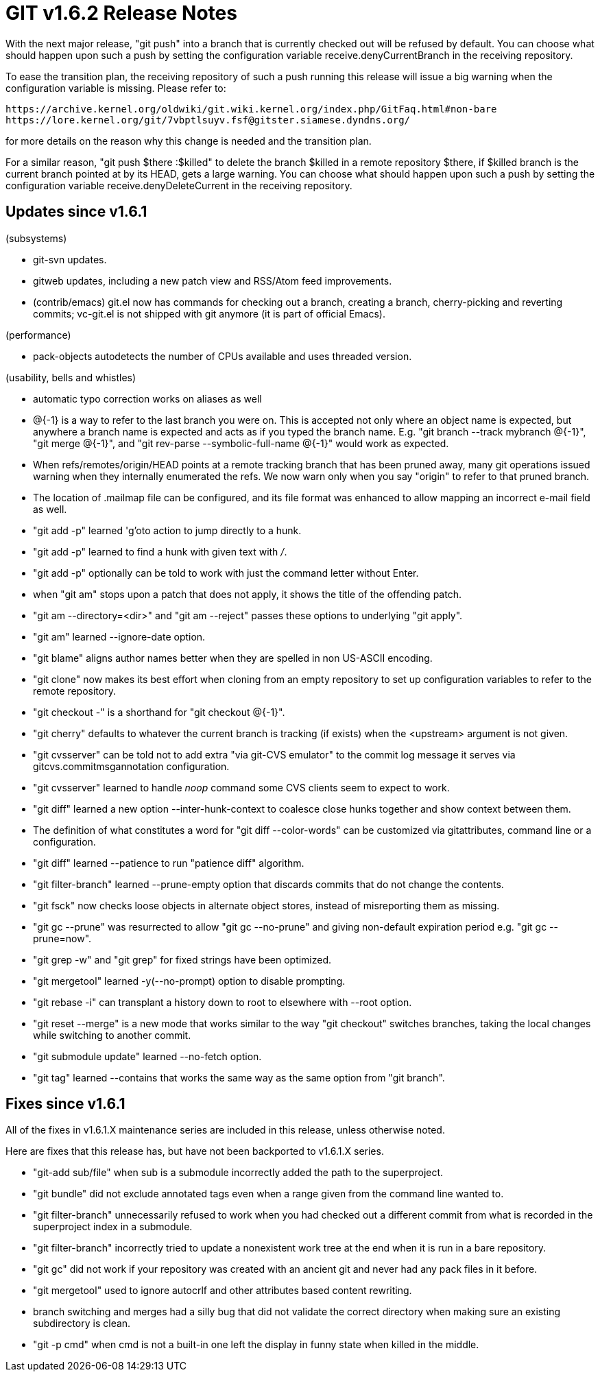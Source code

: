 GIT v1.6.2 Release Notes
========================

With the next major release, "git push" into a branch that is
currently checked out will be refused by default.  You can choose
what should happen upon such a push by setting the configuration
variable receive.denyCurrentBranch in the receiving repository.

To ease the transition plan, the receiving repository of such a
push running this release will issue a big warning when the
configuration variable is missing.  Please refer to:

  https://archive.kernel.org/oldwiki/git.wiki.kernel.org/index.php/GitFaq.html#non-bare
  https://lore.kernel.org/git/7vbptlsuyv.fsf@gitster.siamese.dyndns.org/

for more details on the reason why this change is needed and the
transition plan.

For a similar reason, "git push $there :$killed" to delete the branch
$killed in a remote repository $there, if $killed branch is the current
branch pointed at by its HEAD, gets a large warning.  You can choose what
should happen upon such a push by setting the configuration variable
receive.denyDeleteCurrent in the receiving repository.


Updates since v1.6.1
--------------------

(subsystems)

* git-svn updates.

* gitweb updates, including a new patch view and RSS/Atom feed
  improvements.

* (contrib/emacs) git.el now has commands for checking out a branch,
  creating a branch, cherry-picking and reverting commits; vc-git.el
  is not shipped with git anymore (it is part of official Emacs).

(performance)

* pack-objects autodetects the number of CPUs available and uses threaded
  version.

(usability, bells and whistles)

* automatic typo correction works on aliases as well

* @{-1} is a way to refer to the last branch you were on.  This is
  accepted not only where an object name is expected, but anywhere
  a branch name is expected and acts as if you typed the branch name.
  E.g. "git branch --track mybranch @{-1}", "git merge @{-1}", and
  "git rev-parse --symbolic-full-name @{-1}" would work as expected.

* When refs/remotes/origin/HEAD points at a remote tracking branch that
  has been pruned away, many git operations issued warning when they
  internally enumerated the refs.  We now warn only when you say "origin"
  to refer to that pruned branch.

* The location of .mailmap file can be configured, and its file format was
  enhanced to allow mapping an incorrect e-mail field as well.

* "git add -p" learned 'g'oto action to jump directly to a hunk.

* "git add -p" learned to find a hunk with given text with '/'.

* "git add -p" optionally can be told to work with just the command letter
  without Enter.

* when "git am" stops upon a patch that does not apply, it shows the
  title of the offending patch.

* "git am --directory=<dir>" and "git am --reject" passes these options
  to underlying "git apply".

* "git am" learned --ignore-date option.

* "git blame" aligns author names better when they are spelled in
  non US-ASCII encoding.

* "git clone" now makes its best effort when cloning from an empty
  repository to set up configuration variables to refer to the remote
  repository.

* "git checkout -" is a shorthand for "git checkout @{-1}".

* "git cherry" defaults to whatever the current branch is tracking (if
  exists) when the <upstream> argument is not given.

* "git cvsserver" can be told not to add extra "via git-CVS emulator" to
  the commit log message it serves via gitcvs.commitmsgannotation
  configuration.

* "git cvsserver" learned to handle 'noop' command some CVS clients seem
  to expect to work.

* "git diff" learned a new option --inter-hunk-context to coalesce close
  hunks together and show context between them.

* The definition of what constitutes a word for "git diff --color-words"
  can be customized via gitattributes, command line or a configuration.

* "git diff" learned --patience to run "patience diff" algorithm.

* "git filter-branch" learned --prune-empty option that discards commits
  that do not change the contents.

* "git fsck" now checks loose objects in alternate object stores, instead
  of misreporting them as missing.

* "git gc --prune" was resurrected to allow "git gc --no-prune" and
  giving non-default expiration period e.g. "git gc --prune=now".

* "git grep -w" and "git grep" for fixed strings have been optimized.

* "git mergetool" learned -y(--no-prompt) option to disable prompting.

* "git rebase -i" can transplant a history down to root to elsewhere
  with --root option.

* "git reset --merge" is a new mode that works similar to the way
  "git checkout" switches branches, taking the local changes while
  switching to another commit.

* "git submodule update" learned --no-fetch option.

* "git tag" learned --contains that works the same way as the same option
  from "git branch".


Fixes since v1.6.1
------------------

All of the fixes in v1.6.1.X maintenance series are included in this
release, unless otherwise noted.

Here are fixes that this release has, but have not been backported to
v1.6.1.X series.

* "git-add sub/file" when sub is a submodule incorrectly added the path to
  the superproject.

* "git bundle" did not exclude annotated tags even when a range given
  from the command line wanted to.

* "git filter-branch" unnecessarily refused to work when you had
  checked out a different commit from what is recorded in the superproject
  index in a submodule.

* "git filter-branch" incorrectly tried to update a nonexistent work tree
  at the end when it is run in a bare repository.

* "git gc" did not work if your repository was created with an ancient git
  and never had any pack files in it before.

* "git mergetool" used to ignore autocrlf and other attributes
  based content rewriting.

* branch switching and merges had a silly bug that did not validate
  the correct directory when making sure an existing subdirectory is
  clean.

* "git -p cmd" when cmd is not a built-in one left the display in funny state
  when killed in the middle.
